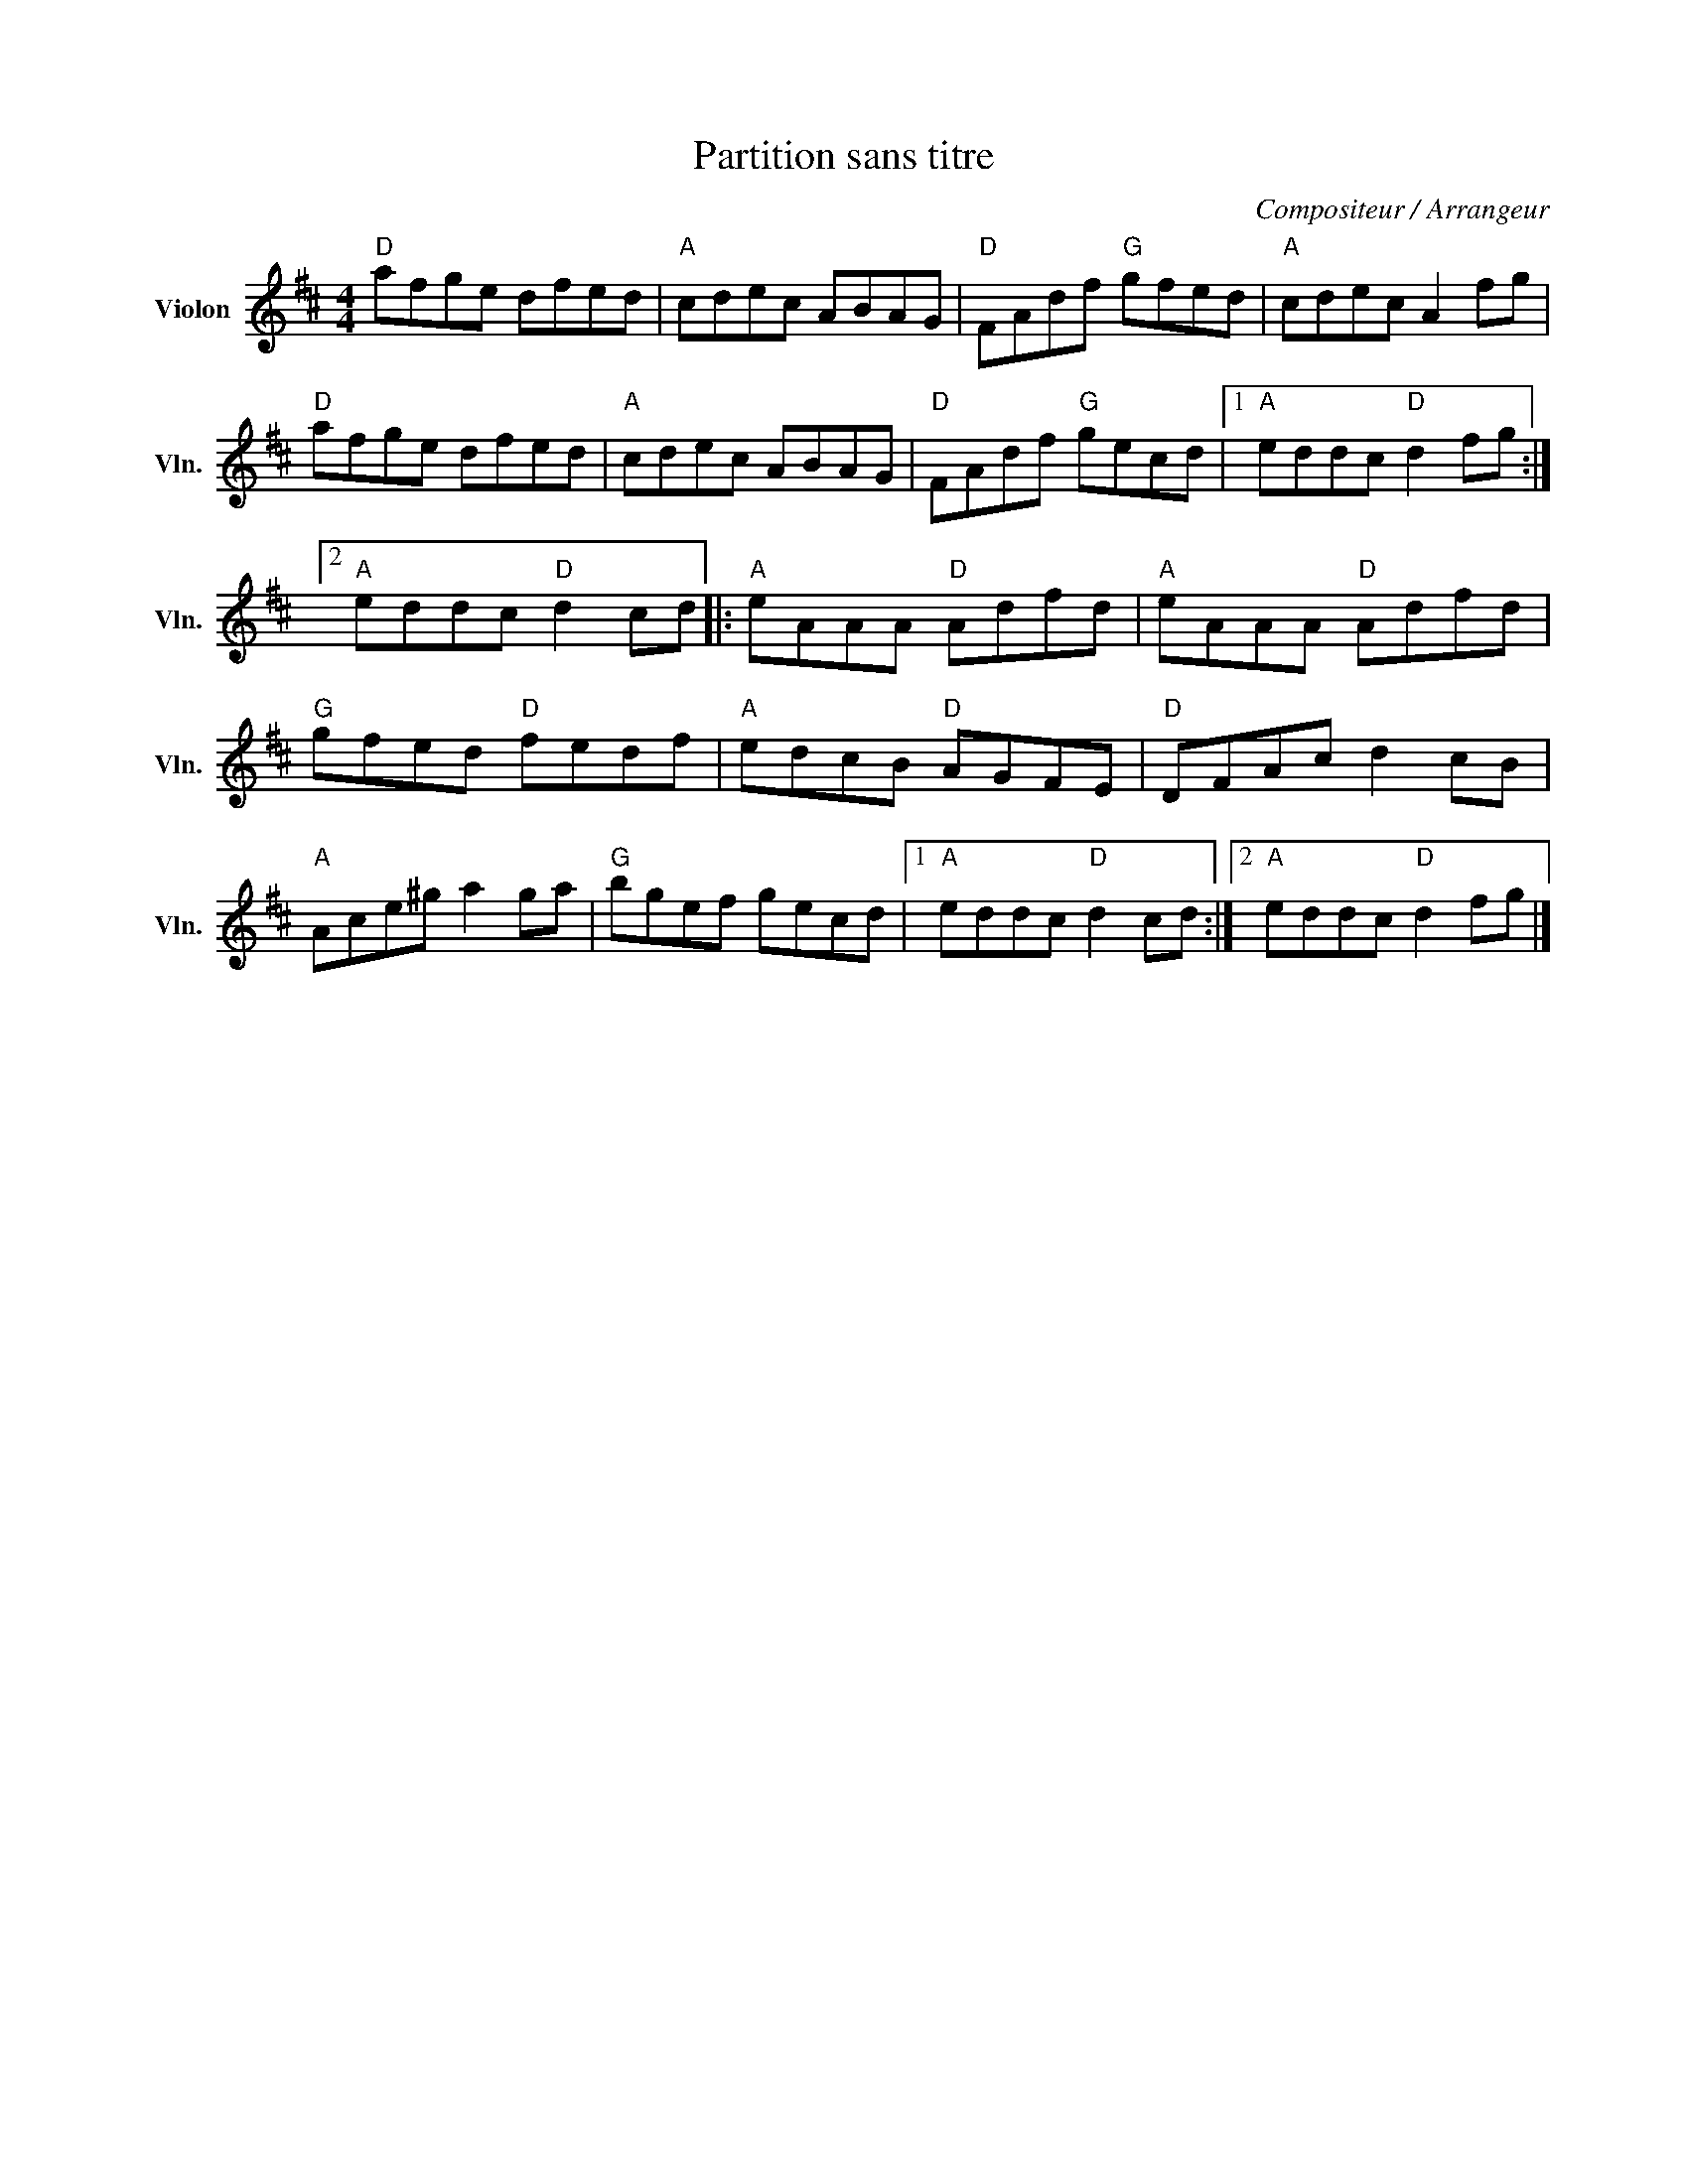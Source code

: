 X:1
T:Partition sans titre
C:Compositeur / Arrangeur
L:1/8
M:4/4
I:linebreak $
K:D
V:1 treble nm="Violon" snm="Vln."
V:1
"D" afge dfed |"A" cdec ABAG |"D" FAdf"G" gfed |"A" cdec A2 fg |"D" afge dfed |"A" cdec ABAG | %6
"D" FAdf"G" gecd |1"A" eddc"D" d2 fg :|2"A" eddc"D" d2 cd |:"A" eAAA"D" Adfd |"A" eAAA"D" Adfd | %11
"G" gfed"D" fedf |"A" edcB"D" AGFE |"D" DFAc d2 cB |"A" Ace^g a2 ga |"G" bgef gecd |1 %16
"A" eddc"D" d2 cd :|2"A" eddc"D" d2 fg |] %18
